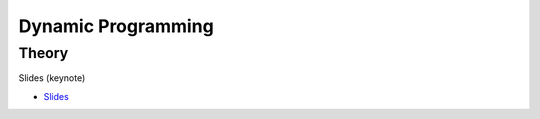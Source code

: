 .. _dp:


*************************************************************************************************
Dynamic Programming
*************************************************************************************************

Theory
=======================================

Slides (keynote)

.. * `Videos <https://youtube.com/playlist?list=PLq6RpCDkJMyr-4iiykzoz6nMb0gEI4tjR>`_
* `Slides <https://www.icloud.com/keynote/0rC8e10kIxOdGdN5QlIe6ASpw#01-dynamic-programming>`_

..
   Exercises
   =======================================

   Longest-Path in a Directed Acyclic Graph
   """""""""""""""""""""""""""""""""""""""""""

   A *directed acyclic graph* (DAG) is a graph with directed edges (one way) which has no cycles.
   The figure below shows a DAG representing a set of tasks.
   Each of them has a duration and depends on other tasks which have to be completed before the task can be started.
   The longest path of this graph is called the **critical path** because it determines the total time needed to complete all tasks while respecting all dependencies.

   .. figure:: Pert_chart_colored.svg
      :width: 400px

      A PERT chart, a real-life application of DAGs. From `Wikipedia <https://en.wikipedia.org/wiki/Directed_acyclic_graph>`_.

   Given a set of vertices :math:`V = \{1,\ldots,n\}` and set of weighted edges :math:`E` where :math:`(i,j,w) \in E` if vertex :math:`i` has an edge to vertex :math:`j` of weight :math:`w`.
   You are asked to find the longest path connecting :math:`s` to :math:`t`, with :math:`s,t \in V` and provided that at least one such path exists.

   #. Find a dynamic programming model for this problem and formulate the Bellman recurrence equations.
   #. What is the time and space complexity of an algorithm computing these recurrence equations?
   #. What do you need to change to solve the shortest-path problem on a DAG?

   Longest Increasing Subsequence
   """""""""""""""""""""""""""""""""""""""

   Given a sequence of integers, the problem asks to find the longest (strictly) increasing subsequence.
   A *subsequence* is a subset of the elements of a sequence and appearing in the same order.

   Below is a sequence of integers with a longest increasing subsequence in bold:

   .. csv-table::

       **0**,8,4,12,**2**,10,**6**,14,1,**9**,5,**13**,3,11,7,**15**

   #. Find a dynamic programming model for this problem and formulate the Bellman recurrence equations.
   #. Write a pseudocode for your algorithm. What is its time and space complexity?
   #. Can you model your solution as a longest-path problem in a DAG?
   #. (Bonus) Implement and verify your algorithm on `LeetCode <https://leetcode.com/problems/longest-increasing-subsequence/>`_.

   Maximum Height Box-Stacking
   """""""""""""""""""""""""""""""""""""""

   You are given a set of boxes :math:`B = \{(w_1,d_1,h_1),\ldots,(w_n,d_n,h_n)\}`, where :math:`w_i,d_i,h_i` denote respectively the width, depth and height of a box.
   The goal is to use them to build the highest stack possible.

   Box :math:`j` can be placed on top of box :math:`i` if and only if :math:`w_i \ge w_j \land d_i \ge d_j \land h_i \ge h_j`.
   In addition, **the boxes can be rotated** i.e. their dimensions can be permuted.

   #. Find a dynamic programming model for this problem and formulate the Bellman recurrence equations. Do you need to adapt the problem input first?
   #. Write a pseudocode for your algorithm. What is its time and space complexity?
   #. (Bonus) Implement and verify your algorithm on `LeetCode <https://leetcode.com/problems/maximum-height-by-stacking-cuboids/>`_.
